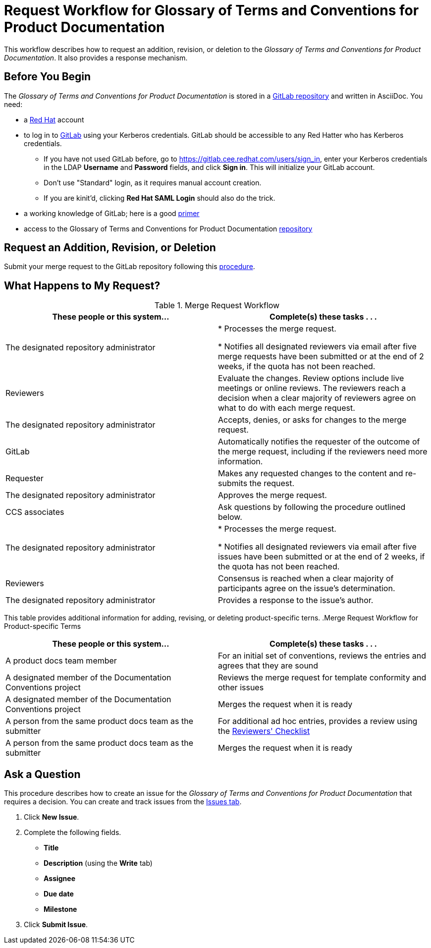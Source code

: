 [[merge_request_workflow]]
= Request Workflow for Glossary of Terms and Conventions for Product Documentation

This workflow describes how to request an addition, revision, or deletion to the _Glossary of Terms and Conventions for Product Documentation_. It also provides a response mechanism.


[[prerequisites]]
== Before You Begin

The _Glossary of Terms and Conventions for Product Documentation_ is stored in a https://mojo.redhat.com/external-link.jspa?url=https%3A%2F%2Fgitlab.cee.redhat.com%2Fccs-internal-documentation%2Fdocumentation-conventions[GitLab repository] and written in AsciiDoc. You need:

* a https://mojo.redhat.com/external-link.jspa?url=https%3A%2F%2Fwww.redhat.com%2Fwapps%2Fugc%2Fprotected%2Faccount.html[Red Hat] account
* to log in to https://mojo.redhat.com/external-link.jspa?url=https%3A%2F%2Fgitlab.cee.redhat.com%2Fusers%2Fsign_in[GitLab] using your Kerberos credentials. GitLab should be accessible to any Red Hatter who has Kerberos credentials.
** If you have not used GitLab before, go to https://gitlab.cee.redhat.com/users/sign_in[https://gitlab.cee.redhat.com/users/sign_in], enter your Kerberos credentials in the LDAP **Username** and **Password** fields, and click **Sign in**. This will initialize your GitLab account.
** Don't use "Standard" login, as it requires manual account creation.
** If you are kinit'd, clicking **Red Hat SAML Login** should also do the trick.
* a working knowledge of GitLab; here is a good https://mojo.redhat.com/external-link.jspa?url=https%3A%2F%2Fgitlab.cee.redhat.com%2Fred-hat-jboss-enterprise-application-platform-documentation%2Feap-documentation%2Fblob%2Fmaster%2Finternal-resources%2Fcontributor-guide.adoc[primer]
* access to the Glossary of Terms and Conventions for Product Documentation https://mojo.redhat.com/external-link.jspa?url=https%3A%2F%2Fgitlab.cee.redhat.com%2Fccs-internal-documentation%2Fdocumentation-conventions%2Ftree%2Fmaster[repository]


[[submit_request]]
== Request an Addition, Revision, or Deletion

Submit your merge request to the GitLab repository following this https://gitlab.cee.redhat.com/ccs-internal-documentation/glossary-of-terms-and-conventions-for-product-documentation/blob/master/general_information/updating.adoc[procedure].


[[mr_actions]]
== What Happens to My Request?

.Merge Request Workflow
[width="100%",cols="50%,50%",options="header"]
|====
|These people or this system... |Complete(s) these tasks . . . 
|The designated repository administrator |* Processes the merge request.

* Notifies all designated reviewers via email after five merge requests have been submitted or at the end of 2 weeks, if the quota has not been reached.
|Reviewers |Evaluate the changes. Review options include live meetings or online reviews. The reviewers reach a decision when a clear majority of reviewers agree on what to do with each merge request.
|The designated repository administrator |Accepts, denies, or asks for changes to the merge request.
|GitLab |Automatically notifies the requester of the outcome of the merge request, including if the reviewers need more information.
|Requester |Makes any requested changes to the content and re-submits the request.
|The designated repository administrator |Approves the merge request.
|CCS associates |Ask questions by following the procedure outlined below.
|The designated repository administrator |* Processes the merge request.

* Notifies all designated reviewers via email after five issues have been submitted or at the end of 2 weeks, if the quota has not been reached.

|Reviewers |Consensus is reached when a clear majority of participants agree on the issue's determination.
|The designated repository administrator |Provides a response to the issue's author.
|====

This table provides additional information for adding, revising, or deleting product-specific terns.
.Merge Request Workflow for Product-specific Terms
[width="100%",cols="50%,50%",options="header"]
|====
|These people or this system... |Complete(s) these tasks . . . 
|A product docs team member |For an initial set of conventions, reviews the entries and agrees that they are sound
|A designated member of the Documentation Conventions project |Reviews the merge request for template conformity and other issues
|A designated member of the Documentation Conventions project |Merges the request when it is ready
|A person from the same product docs team as the submitter |For additional ad hoc entries, provides a review using the https://gitlab.cee.redhat.com/ccs-internal-documentation/glossary-of-terms-and-conventions-for-product-documentation/blob/master/general_information/doc_conventions_reviewers_checklist.adoc[Reviewers' Checklist]
|A person from the same product docs team as the submitter |Merges the request when it is ready
|====


[[ask_question]]
== Ask a Question

This procedure describes how to create an issue for the _Glossary of Terms and Conventions for Product Documentation_ that requires a decision. You can create and track issues from the https://mojo.redhat.com/external-link.jspa?url=https%3A%2F%2Fgitlab.cee.redhat.com%2Fccs-internal-documentation%2Fglossary-of-terms-and-conventions-for-product-documentation%2Fissues[Issues tab].

. Click **New Issue**.
. Complete the following fields.

* **Title**
* **Description** (using the **Write** tab)
* **Assignee**
* **Due date**
* **Milestone**
. Click **Submit Issue**.